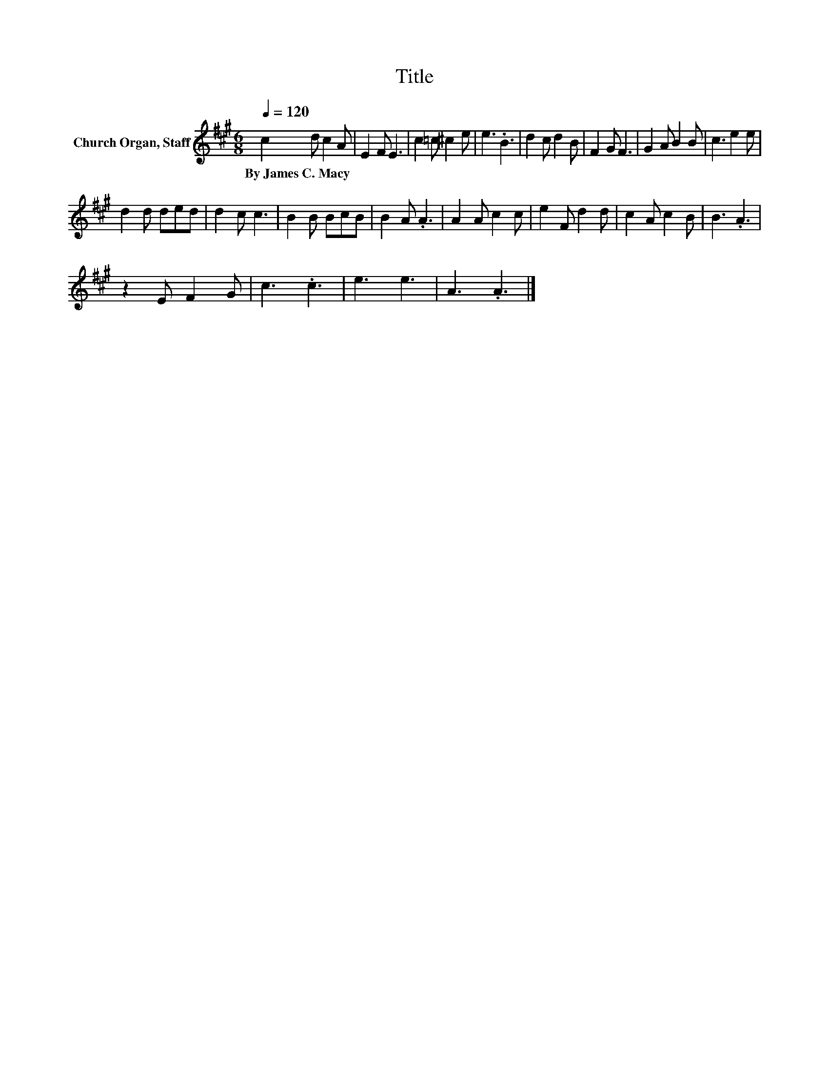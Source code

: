 X:1
T:Title
L:1/8
Q:1/4=120
M:6/8
K:A
V:1 treble nm="Church Organ, Staff"
V:1
 c2 d c2 A | E2 F E3 | c2 =c ^c2 e | e3 .B3 | d2 c d2 B | F2 G F3 | G2 A B2 B | c3 e2 e | %8
w: By~James~C.~Macy * * *||||||||
 d2 d ded | d2 c c3 | B2 B BcB | B2 A .A3 | A2 A c2 c | e2 F d2 d | c2 A c2 B | B3 .A3 | %16
w: ||||||||
 z2 E F2 G | c3 .c3 | e3 e3 | A3 .A3 |] %20
w: ||||

